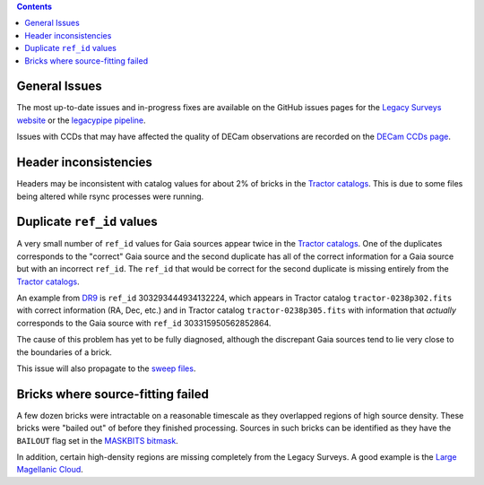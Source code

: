 .. title: Known Issues
.. slug: issues
.. tags: 
.. has_math: yes

.. |deg|    unicode:: U+000B0 .. DEGREE SIGN
.. |Prime|    unicode:: U+02033 .. DOUBLE PRIME

.. class:: pull-right well

.. contents::

General Issues
--------------

The most up-to-date issues and in-progress fixes are
available on the GitHub issues pages for the `Legacy Surveys website`_ or the `legacypipe pipeline`_.

Issues with CCDs that may have affected the quality of DECam observations are recorded on the
`DECam CCDs page`_.

.. _`Legacy Surveys website`: https://github.com/legacysurvey/legacysurvey/issues
.. _`legacypipe pipeline`: https://github.com/legacysurvey/legacypipe/issues?q=is:issue+sort:updated-desc
.. _`DECam CCDs page`: https://noirlab.edu/science/programs/ctio/instruments/Dark-Energy-Camera/Status-DECam-CCDs

Header inconsistencies
----------------------
Headers may be inconsistent with catalog values for about 2% of bricks in the `Tractor catalogs`_. This is due to
some files being altered while rsync processes were running.

Duplicate ``ref_id`` values
---------------------------
A very small number of ``ref_id`` values for Gaia sources appear twice in the `Tractor catalogs`_. One of the duplicates corresponds to the
"correct" Gaia source and the second duplicate has all of the correct information for a Gaia source but with an incorrect
``ref_id``. The ``ref_id`` that would be correct for the second duplicate is missing entirely from the `Tractor catalogs`_.

An example from `DR9`_ is ``ref_id`` 303293444934132224, which appears in Tractor catalog ``tractor-0238p302.fits`` with
correct information (RA, Dec, etc.) and in Tractor catalog ``tractor-0238p305.fits`` with information that `actually`
corresponds to the Gaia source with ``ref_id`` 303315950562852864.

The cause of this problem has yet to be fully diagnosed, although the discrepant Gaia sources tend to lie very close to the
boundaries of a brick.

This issue will also propagate to the `sweep files`_.

Bricks where source-fitting failed
----------------------------------
A few dozen bricks were intractable on a reasonable timescale as they overlapped regions of high source density. These
bricks were "bailed out" of before they finished processing. Sources in such bricks can be identified as they have
the ``BAILOUT`` flag set in the `MASKBITS bitmask`_.

In addition, certain high-density regions are missing completely from the Legacy Surveys. A good example is
the `Large Magellanic Cloud`_.

.. _`Tractor catalogs`: ../catalogs
.. _`sweep files`: ../files/#sweep-catalogs-south-sweep
.. _`DR9`: ../../dr9
.. _`MASKBITS bitmask`: ../bitmasks/#maskbits
.. _`Large Magellanic Cloud`: https://www.legacysurvey.org/viewer?ra=80.8916&dec=-69.7567&layer=ls-dr10&zoom=5

